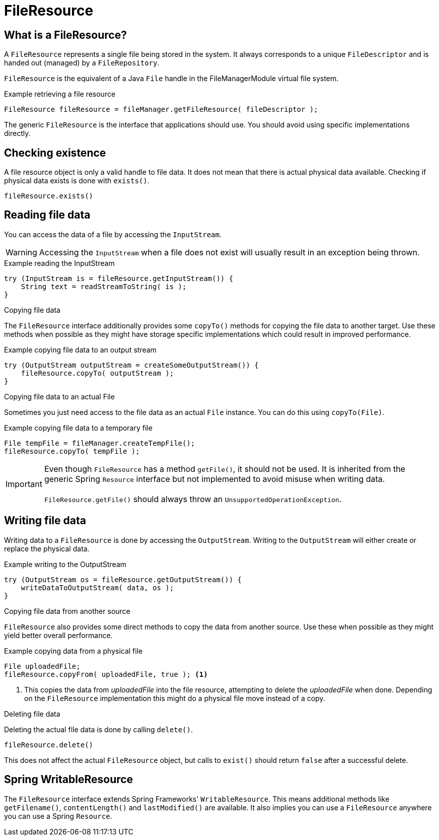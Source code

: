 = FileResource

== What is a FileResource?
A `FileResource` represents a single file being stored in the system.
It always corresponds to a unique `FileDescriptor` and is handed out (managed) by a `FileRepository`.

`FileResource` is the equivalent of a Java `File` handle in the FileManagerModule virtual file system.

.Example retrieving a file resource
[source,java,indent=0]
----
FileResource fileResource = fileManager.getFileResource( fileDescriptor );
----

The generic `FileResource` is the interface that applications should use.
You should avoid using specific implementations directly.

== Checking existence
A file resource object is only a valid handle to file data.
It does not mean that there is actual physical data available.
Checking if physical data exists is done with `exists()`.

 fileResource.exists()

== Reading file data
You can access the data of a file by accessing the `InputStream`.

WARNING: Accessing the `InputStream` when a file does not exist will usually result in an exception being thrown.

.Example reading the InputStream
[source,java,indent=0]
----
try (InputStream is = fileResource.getInputStream()) {
    String text = readStreamToString( is );
}
----

.Copying file data
The `FileResource` interface additionally provides some `copyTo()` methods for copying the file data to another target.
Use these methods when possible as they might have storage specific implementations which could result in improved performance.

.Example copying file data to an output stream
[source,java,indent=0]
----
try (OutputStream outputStream = createSomeOutputStream()) {
    fileResource.copyTo( outputStream );
}
----

.Copying file data to an actual File
Sometimes you just need access to the file data as an actual `File` instance.
You can do this using `copyTo(File)`.

.Example copying file data to a temporary file
[source,java,indent=0]
----
File tempFile = fileManager.createTempFile();
fileResource.copyTo( tempFile );
----

IMPORTANT: Even though `FileResource` has a method `getFile()`, it should not be used.
 It is inherited from the generic Spring `Resource` interface but not implemented to avoid misuse when writing data. +
 +
 `FileResource.getFile()` should always throw an `UnsupportedOperationException`.


== Writing file data
Writing data to a `FileResource` is done by accessing the `OutputStream`.
Writing to the `OutputStream` will either create or replace the physical data.

.Example writing to the OutputStream
[source,java,indent=0]
----
try (OutputStream os = fileResource.getOutputStream()) {
    writeDataToOutputStream( data, os );
}
----

.Copying file data from another source
`FileResource` also provides some direct methods to copy the data from another source.
Use these when possible as they might yield better overall performance.

.Example copying data from a physical file
[source,java,indent=0]
----
File uploadedFile;
fileResource.copyFrom( uploadedFile, true ); <1>
----
<1> This copies the data from _uploadedFile_ into the file resource, attempting to delete the _uploadedFile_ when done.
Depending on the `FileResource` implementation this might do a physical file move instead of a copy.

.Deleting file data
Deleting the actual file data is done by calling `delete()`.

 fileResource.delete()

This does not affect the actual `FileResource` object, but calls to `exist()` should return `false` after a successful delete.

== Spring WritableResource
The `FileResource` interface extends Spring Frameworks' `WritableResource`.
This means additional methods like `getFilename()`, `contentLength()` and `lastModified()` are available.
It also implies you can use a `FileResource` anywhere you can use a Spring `Resource`.